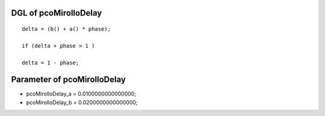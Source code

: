 

DGL of pcoMirolloDelay
------------------------------------------

::


	delta = (b() + a() * phase);

	if (delta + phase > 1 )

	delta = 1 - phase;

Parameter of pcoMirolloDelay
-----------------------------------------



- pcoMirolloDelay_a 		 =  0.0100000000000000; 
- pcoMirolloDelay_b 		 =  0.0200000000000000; 

